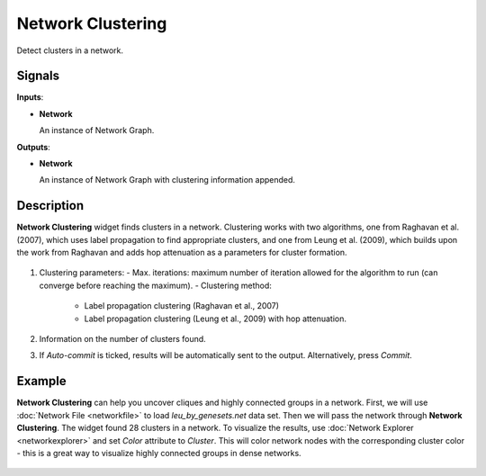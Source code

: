 Network Clustering
==================

.. figure:: icons/network-clustering.png

Detect clusters in a network.

Signals
-------

**Inputs**:

-  **Network**

   An instance of Network Graph.

**Outputs**:

-  **Network**

   An instance of Network Graph with clustering information appended.

Description
-----------

**Network Clustering** widget finds clusters in a network. Clustering works with two algorithms, one from Raghavan et al. (2007), which uses label propagation to find appropriate clusters, and one from Leung et al. (2009), which builds upon the work from Raghavan and adds hop attenuation as a parameters for cluster formation.

.. figure:: images/network-clustering-stamped.png

1. Clustering parameters:
   - Max. iterations: maximum number of iteration allowed for the algorithm to run (can converge before reaching the maximum).
   - Clustering method:

      - Label propagation clustering (Raghavan et al., 2007)
      - Label propagation clustering (Leung et al., 2009) with hop attenuation.

2. Information on the number of clusters found.
3. If *Auto-commit* is ticked, results will be automatically sent to the output. Alternatively, press *Commit*.


Example
-------

**Network Clustering** can help you uncover cliques and highly connected groups in a network. First, we will use :doc:`Network File <networkfile>` to load *leu_by_genesets.net* data set. Then we will pass the network through **Network Clustering**. The widget found 28 clusters in a network. To visualize the results, use :doc:`Network Explorer <networkexplorer>` and set *Color* attribute to *Cluster*. This will color network nodes with the corresponding cluster color - this is a great way to visualize highly connected groups in dense networks.

.. figure:: images/network-clustering-example.png
